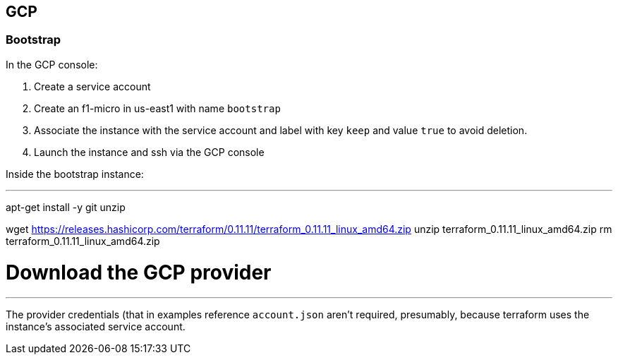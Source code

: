 == GCP

=== Bootstrap

In the GCP console:

. Create a service account
. Create an f1-micro in us-east1 with name `bootstrap`
. Associate the instance with the service account and label with key `keep` and value `true` to avoid deletion.
. Launch the instance and ssh via the GCP console

Inside the bootstrap instance:

---
apt-get install -y git unzip

wget https://releases.hashicorp.com/terraform/0.11.11/terraform_0.11.11_linux_amd64.zip
unzip terraform_0.11.11_linux_amd64.zip
rm terraform_0.11.11_linux_amd64.zip

# Download the GCP provider
./terraform init

./terraform apply
---

The provider credentials (that in examples reference `account.json` aren't required, presumably, because terraform uses the instance's associated service account.


